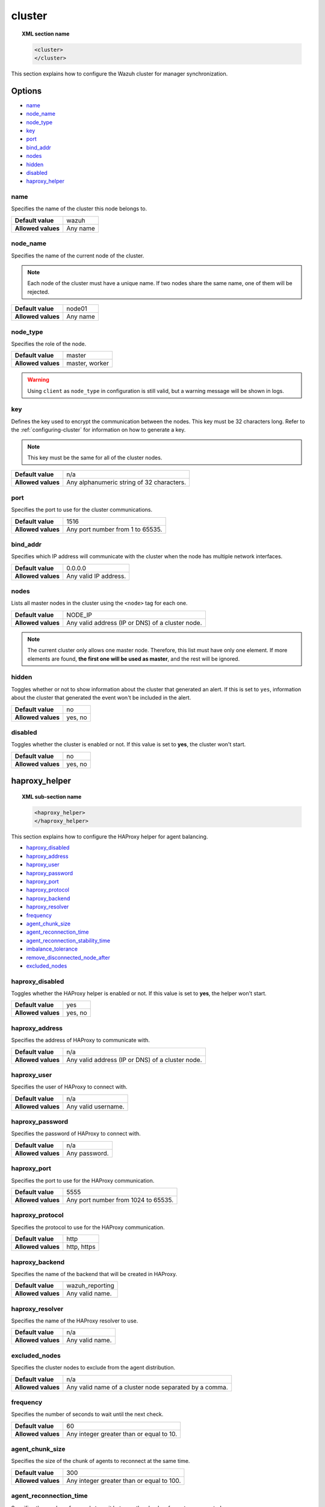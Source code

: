 .. Copyright (C) 2015, Wazuh, Inc.

.. meta::
  :description: Find out how to configure the Wazuh cluster for manager synchronization. Learn more about it in this section of the Wazuh documentation.

.. _reference_ossec_cluster:

cluster
=======

.. topic:: XML section name

	.. code-block:: xml

		<cluster>
		</cluster>

This section explains how to configure the Wazuh cluster for manager synchronization.

Options
-------

- `name`_
- `node_name`_
- `node_type`_
- `key`_
- `port`_
- `bind_addr`_
- `nodes`_
- `hidden`_
- `disabled`_
- `haproxy_helper`_

.. _cluster_name:

name
^^^^

Specifies the name of the cluster this node belongs to.

+--------------------+---------------+
| **Default value**  | wazuh         |
+--------------------+---------------+
| **Allowed values** | Any name      |
+--------------------+---------------+

.. _cluster_node_name:

node_name
^^^^^^^^^^

Specifies the name of the current node of the cluster.

.. note::
	Each node of the cluster must have a unique name. If two nodes share the same name, one of them will be rejected.

+--------------------+---------------+
| **Default value**  | node01        |
+--------------------+---------------+
| **Allowed values** | Any name      |
+--------------------+---------------+

.. _cluster_node_type:

node_type
^^^^^^^^^

Specifies the role of the node.

+--------------------+------------------+
| **Default value**  | master           |
+--------------------+------------------+
| **Allowed values** | master, worker   |
+--------------------+------------------+

.. warning::

	Using ``client`` as ``node_type`` in configuration is still valid, but a warning message will be shown in logs.

.. _cluster_key:

key
^^^

Defines the key used to encrypt the communication between the nodes. This key must be 32 characters long. Refer to the :ref:`configuring-cluster` for information on how to generate a key.

.. note::
	This key must be the same for all of the cluster nodes.

+--------------------+---------------------------------------------+
| **Default value**  | n/a                                         |
+--------------------+---------------------------------------------+
| **Allowed values** | Any alphanumeric string of 32 characters.   |
+--------------------+---------------------------------------------+

.. _cluster_port:

port
^^^^

Specifies the port to use for the cluster communications.

+--------------------+----------------------------------+
| **Default value**  | 1516                             |
+--------------------+----------------------------------+
| **Allowed values** | Any port number from 1 to 65535. |
+--------------------+----------------------------------+

.. _cluster_bind_addr:

bind_addr
^^^^^^^^^^

Specifies which IP address will communicate with the cluster when the node has multiple network interfaces.

+--------------------+-----------------------+
| **Default value**  | 0.0.0.0               |
+--------------------+-----------------------+
| **Allowed values** | Any valid IP address. |
+--------------------+-----------------------+

.. _cluster_nodes:

nodes
^^^^^

Lists all master nodes in the cluster using the ``<node>`` tag for each one.

+--------------------+--------------------------------------------------+
| **Default value**  | NODE_IP                                          |
+--------------------+--------------------------------------------------+
| **Allowed values** | Any valid address (IP or DNS) of a cluster node. |
+--------------------+--------------------------------------------------+

.. note::
	The current cluster only allows one master node. Therefore, this list must have only one element. If more elements are found, **the first one will be used as master**, and the rest will be ignored.

.. _cluster_hidden:

hidden
^^^^^^

Toggles whether or not to show information about the cluster that generated an alert. If this is set to ``yes``, information about the cluster that generated the event won't be included in the alert.

+--------------------+-----------------------------------------+
| **Default value**  | no                                      |
+--------------------+-----------------------------------------+
| **Allowed values** | yes, no                                 |
+--------------------+-----------------------------------------+

.. _cluster_disabled:

disabled
^^^^^^^^

Toggles whether the cluster is enabled or not. If this value is set to **yes**, the cluster won't start.

+--------------------+-----------------------------------------+
| **Default value**  | no                                      |
+--------------------+-----------------------------------------+
| **Allowed values** | yes, no                                 |
+--------------------+-----------------------------------------+

.. _haproxy_helper:

haproxy_helper
--------------

.. topic:: XML sub-section name

	.. code-block:: xml

		<haproxy_helper>
		</haproxy_helper>

This section explains how to configure the HAProxy helper for agent balancing.

- `haproxy_disabled`_
- `haproxy_address`_
- `haproxy_user`_
- `haproxy_password`_
- `haproxy_port`_
- `haproxy_protocol`_
- `haproxy_backend`_
- `haproxy_resolver`_
- `frequency`_
- `agent_chunk_size`_
- `agent_reconnection_time`_
- `agent_reconnection_stability_time`_
- `imbalance_tolerance`_
- `remove_disconnected_node_after`_
- `excluded_nodes`_


.. _haproxy_disabled:

haproxy_disabled
^^^^^^^^^^^^^^^^

Toggles whether the HAProxy helper is enabled or not. If this value is set to **yes**, the helper won't start.

+--------------------+-----------------------------------------+
| **Default value**  | yes                                     |
+--------------------+-----------------------------------------+
| **Allowed values** | yes, no                                 |
+--------------------+-----------------------------------------+


.. _haproxy_address:

haproxy_address
^^^^^^^^^^^^^^^

Specifies the address of HAProxy to communicate with.

+--------------------+--------------------------------------------------+
| **Default value**  | n/a                                              |
+--------------------+--------------------------------------------------+
| **Allowed values** | Any valid address (IP or DNS) of a cluster node. |
+--------------------+--------------------------------------------------+

.. _haproxy_user:

haproxy_user
^^^^^^^^^^^^

Specifies the user of HAProxy to connect with.

+--------------------+--------------------------------------------------+
| **Default value**  | n/a                                              |
+--------------------+--------------------------------------------------+
| **Allowed values** | Any valid username.                              |
+--------------------+--------------------------------------------------+

.. _haproxy_password:

haproxy_password
^^^^^^^^^^^^^^^^

Specifies the password of HAProxy to connect with.

+--------------------+--------------------------------------------------+
| **Default value**  | n/a                                              |
+--------------------+--------------------------------------------------+
| **Allowed values** | Any password.                                    |
+--------------------+--------------------------------------------------+

.. _haproxy_port:

haproxy_port
^^^^^^^^^^^^

Specifies the port to use for the HAProxy communication.

+--------------------+-------------------------------------+
| **Default value**  | 5555                                |
+--------------------+-------------------------------------+
| **Allowed values** | Any port number from 1024 to 65535. |
+--------------------+-------------------------------------+

.. _haproxy_protocol:

haproxy_protocol
^^^^^^^^^^^^^^^^

Specifies the protocol to use for the HAProxy communication.

+--------------------+-------------------------------------+
| **Default value**  | http                                |
+--------------------+-------------------------------------+
| **Allowed values** | http, https                         |
+--------------------+-------------------------------------+

.. _haproxy_backend:

haproxy_backend
^^^^^^^^^^^^^^^

Specifies the name of the backend that will be created in HAProxy.

+--------------------+-------------------------------------+
| **Default value**  | wazuh_reporting                     |
+--------------------+-------------------------------------+
| **Allowed values** | Any valid name.                     |
+--------------------+-------------------------------------+

.. _haproxy_resolver:

haproxy_resolver
^^^^^^^^^^^^^^^^

Specifies the name of the HAProxy resolver to use.

+--------------------+-------------------------------------+
| **Default value**  | n/a                                 |
+--------------------+-------------------------------------+
| **Allowed values** | Any valid name.                     |
+--------------------+-------------------------------------+

.. _excluded_nodes:

excluded_nodes
^^^^^^^^^^^^^^

Specifies the cluster nodes to exclude from the agent distribution.

+--------------------+----------------------------------------------------------------------+
| **Default value**  | n/a                                                                  |
+--------------------+----------------------------------------------------------------------+
| **Allowed values** | Any valid name of a cluster node separated by a comma.               |
+--------------------+----------------------------------------------------------------------+

.. _frequency:

frequency
^^^^^^^^^

Specifies the number of seconds to wait until the next check.

+--------------------+-----------------------------------------+
| **Default value**  | 60                                      |
+--------------------+-----------------------------------------+
| **Allowed values** | Any integer greater than or equal to 10.|
+--------------------+-----------------------------------------+

.. _agent_chunk_size:

agent_chunk_size
^^^^^^^^^^^^^^^^

Specifies the size of the chunk of agents to reconnect at the same time.

+--------------------+------------------------------------------+
| **Default value**  | 300                                      |
+--------------------+------------------------------------------+
| **Allowed values** | Any integer greater than or equal to 100.|
+--------------------+------------------------------------------+

.. _agent_reconnection_time:

agent_reconnection_time
^^^^^^^^^^^^^^^^^^^^^^^

Specifies the number of seconds to wait between the chunks of agents reconnected.

+--------------------+-----------------------------------------+
| **Default value**  | 5                                       |
+--------------------+-----------------------------------------+
| **Allowed values** | Any integer greater than or equal to 0. |
+--------------------+-----------------------------------------+

.. _agent_reconnection_stability_time:

agent_reconnection_stability_time
^^^^^^^^^^^^^^^^^^^^^^^^^^^^^^^^^

Specifies the number of seconds to wait after reconnecting agents to a new worker.

+--------------------+-----------------------------------------+
| **Default value**  | 60                                      |
+--------------------+-----------------------------------------+
| **Allowed values** | Any integer greater than or equal to 10.|
+--------------------+-----------------------------------------+


.. _imbalance_tolerance:

imbalance_tolerance
^^^^^^^^^^^^^^^^^^^

Specifies a tolerance value to determine when a cluster is unbalanced.

+--------------------+-----------------------------------------+
| **Default value**  | 0.1                                     |
+--------------------+-----------------------------------------+
| **Allowed values** | Any float between 0 and 1.              |
+--------------------+-----------------------------------------+

.. _remove_disconnected_node_after:

remove_disconnected_node_after
^^^^^^^^^^^^^^^^^^^^^^^^^^^^^^

Specifies the number of minutes to wait to remove a disconnected worker.

+--------------------+-----------------------------------------+
| **Default value**  | 240                                     |
+--------------------+-----------------------------------------+
| **Allowed values** | Any integer greater than or equal to 0. |
+--------------------+-----------------------------------------+

Sample configuration
--------------------

.. code-block:: xml

    <cluster>
      <name>wazuh</name>
      <node_name>manager_01</node_name>
      <node_type>master</node_type>
      <key>ugdtAnd7Pi9myP7CVts4qZaZQEQcRYZa</key>
      <port>1516</port>
      <bind_addr>0.0.0.0</bind_addr>
      <nodes>
        <node>master</node>
      </nodes>
      <hidden>no</hidden>
      <disabled>no</disabled>
      <haproxy_helper>
        <haproxy_disabled>no</haproxy_disabled>
        <haproxy_address>wazuh-proxy</haproxy_address>
        <haproxy_user>haproxy</haproxy_user>
        <haproxy_password>haproxy</haproxy_password>
        <haproxy_port>5555</haproxy_port>
        <haproxy_protocol>http</haproxy_protocol>
        <haproxy_backend>wazuh_cluster</haproxy_backend>
        <frequency>60</frequency>
        <agent_chunk_size>100</agent_chunk_size>
        <agent_reconnection_time>10</agent_reconnection_time>
        <agent_reconnection_stability_time>60</agent_reconnection_stability_time>
        <imbalance_tolerance>0.1</imbalance_tolerance>
        <remove_disconnected_node_after>10</remove_disconnected_node_after>
      </haproxy_helper>
    </cluster>
